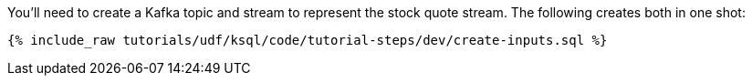 You'll need to create a Kafka topic and stream to represent the stock quote stream. The following creates both in one shot:

+++++
<pre class="snippet"><code class="sql">{% include_raw tutorials/udf/ksql/code/tutorial-steps/dev/create-inputs.sql %}</code></pre>
+++++
